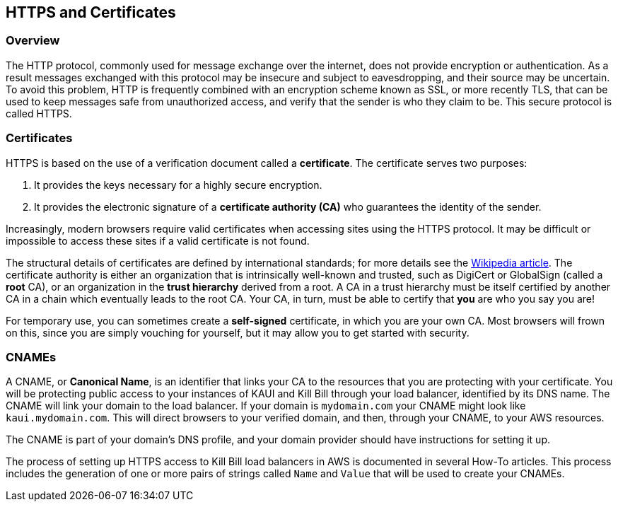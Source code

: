 == HTTPS and Certificates

=== Overview

The HTTP protocol, commonly used for message exchange over the internet, does not provide encryption or authentication.
As a result messages exchanged with this protocol may be insecure and subject to eavesdropping, and their source may be uncertain.
To avoid this problem, HTTP is frequently combined with an encryption scheme known as SSL, or more recently TLS,
that can be used to keep messages safe from unauthorized access, and verify that the sender is who they claim to be. This secure protocol is called HTTPS.

=== Certificates

HTTPS is based on the use of a verification document called a *certificate*. The certificate serves two purposes:

1. It provides the keys necessary for a highly secure encryption.
2. It provides the electronic signature of a *certificate authority (CA)* who guarantees the identity of the sender.

Increasingly, modern browsers require valid certificates when accessing sites using the HTTPS protocol. It may be difficult or impossible to access these sites if a valid certificate is not found.

The structural details of certificates are defined by international standards; for more details see the https://en.wikipedia.org/wiki/X.509[Wikipedia article]. The certificate authority is either an organization that is intrinsically well-known and trusted, such as DigiCert or GlobalSign (called a *root* CA), or an organization in the *trust hierarchy* derived from a root. A CA in a trust hierarchy must be itself certified by another CA in a chain which eventually leads to the root CA. Your CA, in turn, must be able to certify that *you* are who you say you are!

For temporary use, you can sometimes create a *self-signed* certificate, in which you are your own CA. Most browsers will frown on this, since you are simply vouching for yourself, but it may allow you to get started with security.

=== CNAMEs

A CNAME, or *Canonical Name*, is an identifier that links your CA to the resources that you are protecting with your certificate. You will be protecting public access to your instances of KAUI and Kill Bill through your load balancer, identified by its DNS name. The CNAME will link your domain to the load balancer. If your domain is `mydomain.com` your CNAME might look like `kaui.mydomain.com`. This will direct browsers to your verified domain, and then, through your CNAME, to your AWS resources.

The CNAME is part of your domain's DNS profile, and your domain provider should have instructions for setting it up.

The process of setting up HTTPS access to Kill Bill load balancers in AWS is documented in several How-To articles. This process includes the generation of one or more pairs of strings called `Name` and `Value` that will be used to create your CNAMEs.

